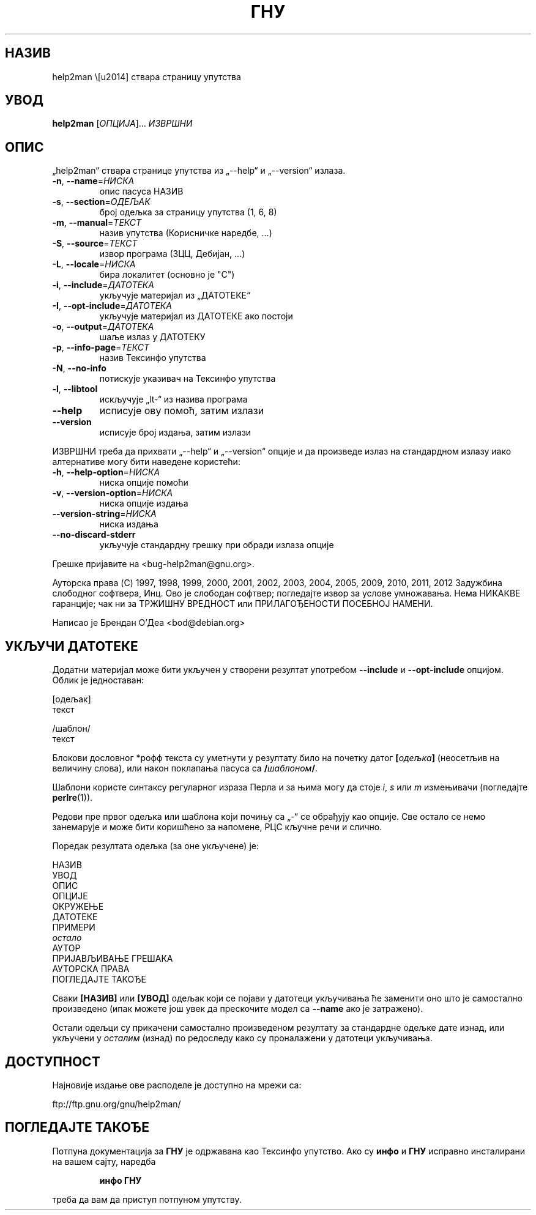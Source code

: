 .\" DO NOT MODIFY THIS FILE!  It was generated by help2man 1.40.5.
.TH ГНУ "1" "ÑÐ°Ð½ÑÐ°Ñ 2012." "ГНУ help2man 1.40.5" "ÐÐ¾ÑÐ¸ÑÐ½Ð¸ÑÐºÐµ Ð½Ð°ÑÐµÐ´Ð±Ðµ"
.SH НАЗИВ
help2man \— ствара страницу упутства
.SH УВОД
.B help2man
[\fIОПЦИЈА\fR]... \fIИЗВРШНИ\fR
.SH ОПИС
„help2man“ ствара странице упутства из „\-\-help“ и „\-\-version“ излаза.
.TP
\fB\-n\fR, \fB\-\-name\fR=\fIНИСКА\fR
опис пасуса НАЗИВ
.TP
\fB\-s\fR, \fB\-\-section\fR=\fIОДЕЉАК\fR
број одељка за страницу упутства (1, 6, 8)
.TP
\fB\-m\fR, \fB\-\-manual\fR=\fIТЕКСТ\fR
назив упутства (Корисничке наредбе, ...)
.TP
\fB\-S\fR, \fB\-\-source\fR=\fIТЕКСТ\fR
извор програма (3ЦЦ, Дебијан, ...)
.TP
\fB\-L\fR, \fB\-\-locale\fR=\fIНИСКА\fR
бира локалитет (основно је "C")
.TP
\fB\-i\fR, \fB\-\-include\fR=\fIДАТОТЕКА\fR
укључује материјал из „ДАТОТЕКЕ“
.TP
\fB\-I\fR, \fB\-\-opt\-include\fR=\fIДАТОТЕКА\fR
укључује материјал из ДАТОТЕКЕ ако постоји
.TP
\fB\-o\fR, \fB\-\-output\fR=\fIДАТОТЕКА\fR
шаље излаз у ДАТОТЕКУ
.TP
\fB\-p\fR, \fB\-\-info\-page\fR=\fIТЕКСТ\fR
назив Тексинфо упутства
.TP
\fB\-N\fR, \fB\-\-no\-info\fR
потискује указивач на Тексинфо упутства
.TP
\fB\-l\fR, \fB\-\-libtool\fR
искључује „lt\-“ из назива програма
.TP
\fB\-\-help\fR
исписује ову помоћ, затим излази
.TP
\fB\-\-version\fR
исписује број издања, затим излази
.PP
ИЗВРШНИ треба да прихвати „\-\-help“ и „\-\-version“ опције и да произведе излаз
на стандардном излазу иако алтернативе могу бити наведене користећи:
.TP
\fB\-h\fR, \fB\-\-help\-option\fR=\fIНИСКА\fR
ниска опције помоћи
.TP
\fB\-v\fR, \fB\-\-version\-option\fR=\fIНИСКА\fR
ниска опције издања
.TP
\fB\-\-version\-string\fR=\fIНИСКА\fR
ниска издања
.TP
\fB\-\-no\-discard\-stderr\fR
укључује стандардну грешку при обради излаза опције
.PP
Грешке пријавите на <bug\-help2man@gnu.org>.
.PP
Ауторска права (C) 1997, 1998, 1999, 2000, 2001, 2002, 2003, 2004, 2005, 2009, 2010,
2011, 2012 Задужбина слободног софтвера, Инц.
Ово је слободан софтвер; погледајте извор за услове умножавања.  Нема НИКАКВЕ
гаранције; чак ни за ТРЖИШНУ ВРЕДНОСТ или ПРИЛАГОЂЕНОСТИ ПОСЕБНОЈ НАМЕНИ.
.PP
Написао је Брендан О'Деа <bod@debian.org>
.SH "УКЉУЧИ ДАТОТЕКЕ"
Додатни материјал може бити укључен у створени резултат употребом
.B \-\-include
и
.B \-\-opt\-include
опцијом.  Облик је једноставан:

    [одељак]
    текст

    /шаблон/
    текст

Блокови дословног *рофф текста су уметнути у резултату било на
почетку датог
.BI [ одељка ]
(неосетљив на величину слова), или након поклапања пасуса са
.BI / шаблоном /\fR.

Шаблони користе синтаксу регуларног израза Перла и за њима могу да
стоје
.IR i ,
.I s
или
.I m
измењивачи (погледајте
.BR perlre (1)).

Редови пре првог одељка или шаблона који почињу са „\-“ се
обрађују као опције.  Све остало се немо занемарује и може бити
коришћено за напомене, РЦС кључне речи и слично.

Поредак резултата одељка (за оне укључене) је:

    НАЗИВ
    УВОД
    ОПИС
    ОПЦИЈЕ
    ОКРУЖЕЊЕ
    ДАТОТЕКЕ
    ПРИМЕРИ
    \fIостало\fR
    АУТОР
    ПРИЈАВЉИВАЊЕ ГРЕШАКА
    АУТОРСКА ПРАВА
    ПОГЛЕДАЈТЕ ТАКОЂЕ

Сваки
.B [НАЗИВ]
или
.B [УВОД]
одељак који се појави у датотеци укључивања ће заменити оно што је
самостално произведено (ипак можете још увек да прескочите
модел са
.B --name
ако је затражено).

Остали одељци су прикачени самостално произведеном резултату за
стандардне одељке дате изнад, или укључени у
.I осталим
(изнад) по редоследу како су проналажени у датотеци укључивања.
.SH ДОСТУПНОСТ
Најновије издање ове расподеле је доступно на мрежи са:

    ftp://ftp.gnu.org/gnu/help2man/
.SH "ПОГЛЕДАЈТЕ ТАКОЂЕ"
Потпуна документација за
.B ГНУ
је одржавана као Тексинфо упутство.  Ако су
.B инфо
и
.B ГНУ
исправно инсталирани на вашем сајту, наредба
.IP
.B инфо ГНУ
.PP
треба да вам да приступ потпуном упутству.
